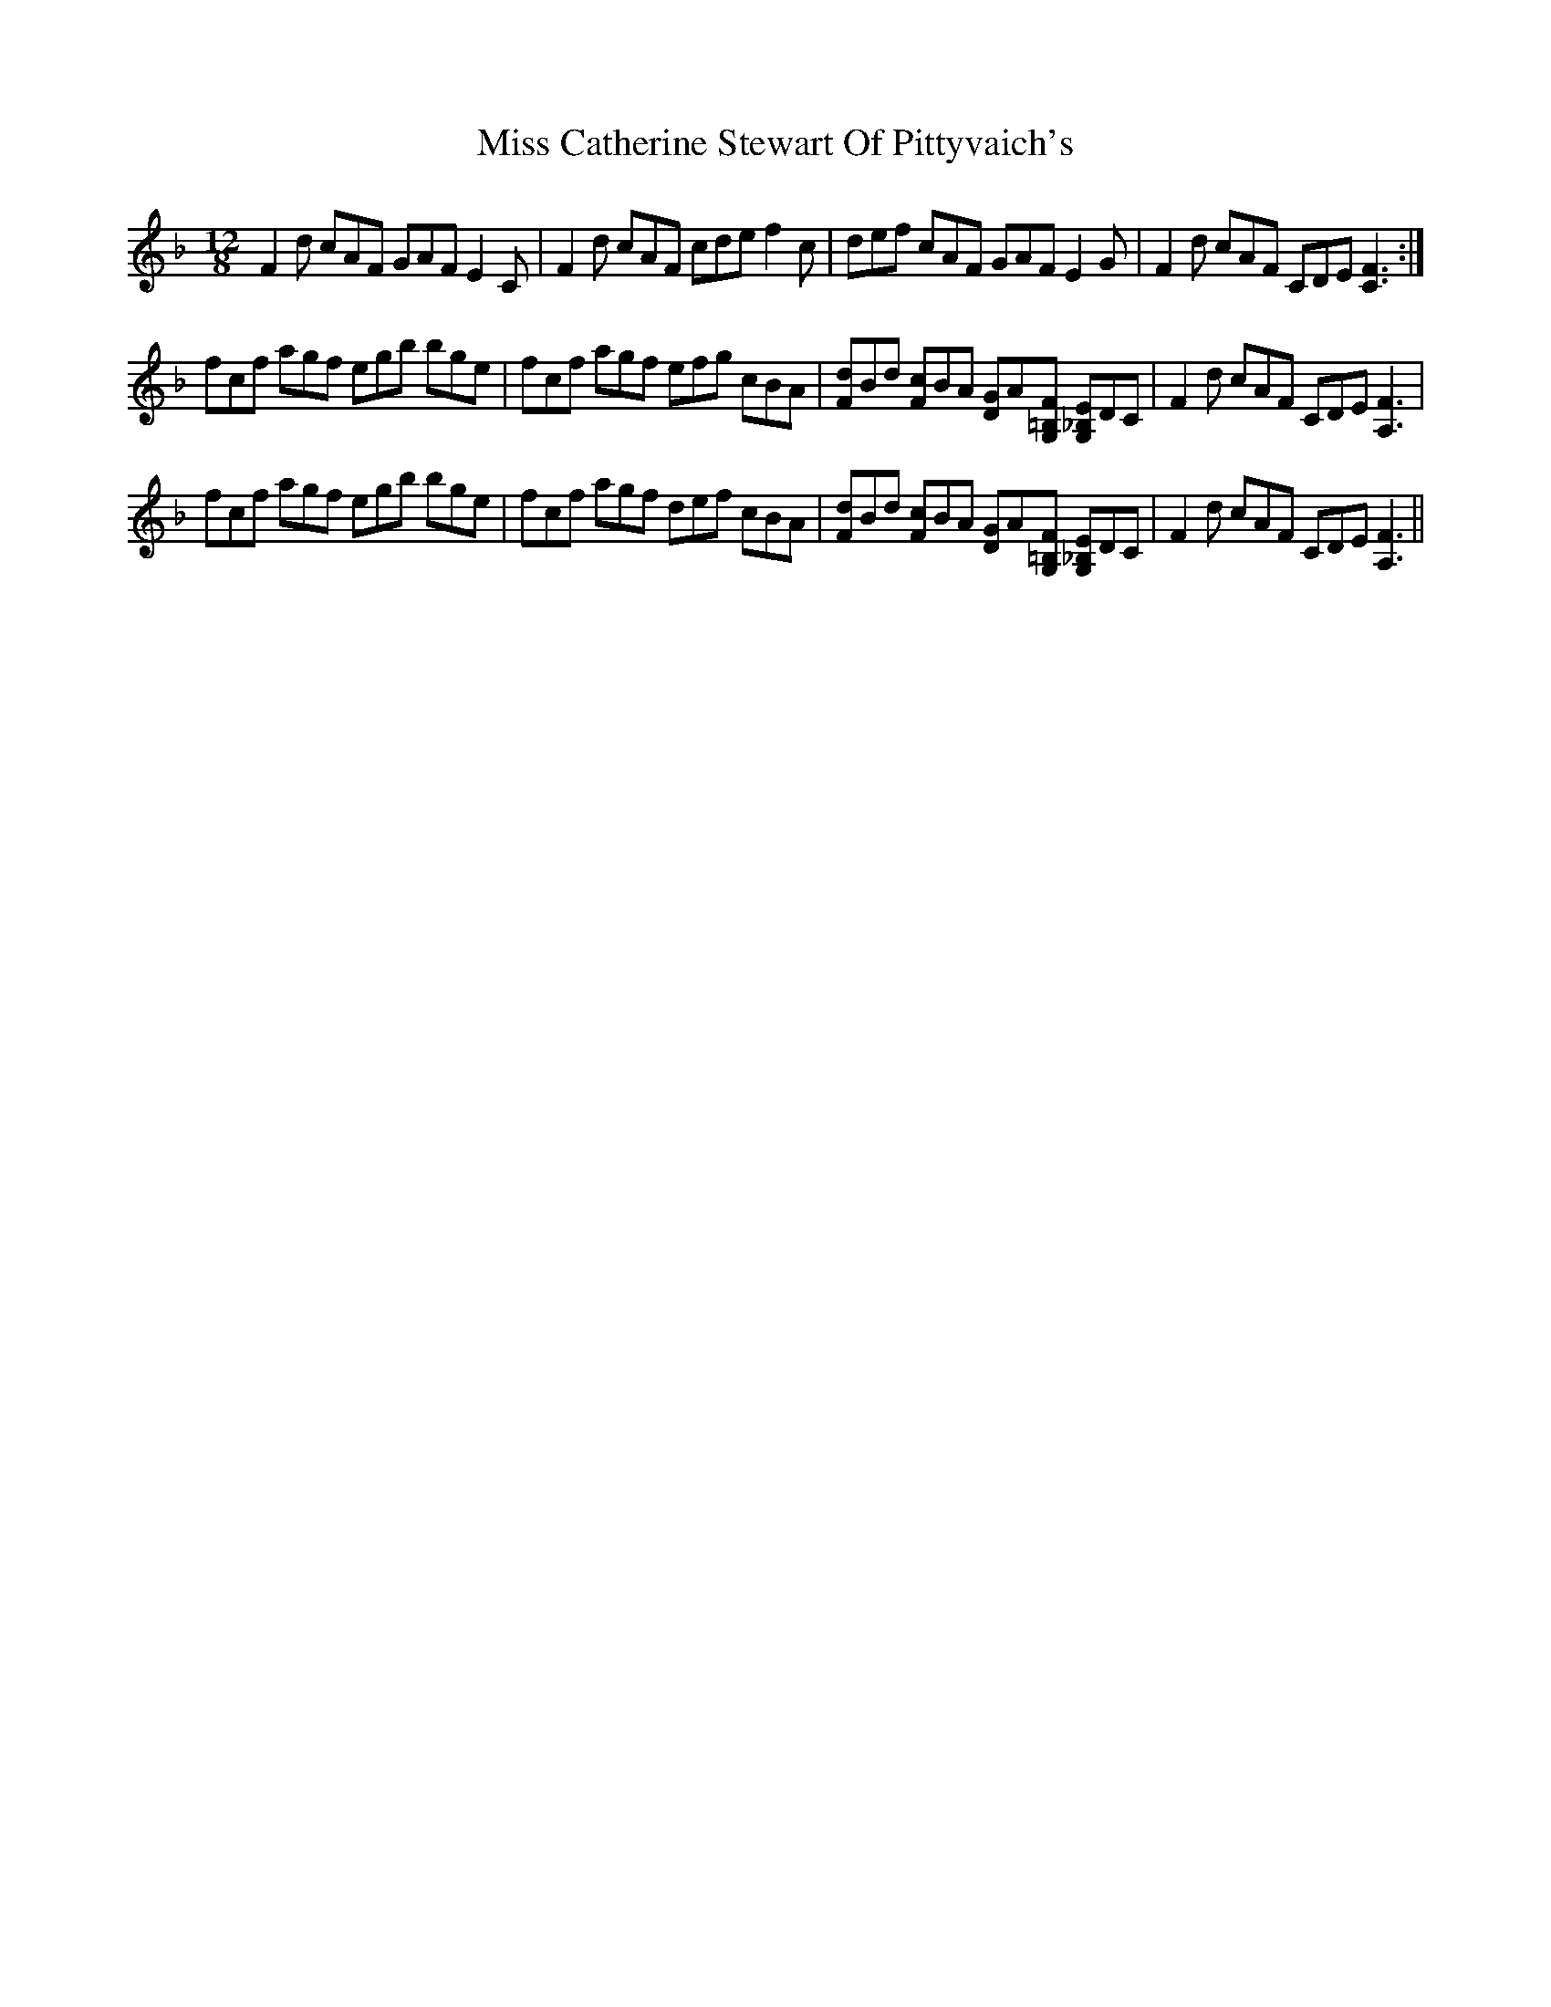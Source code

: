 X: 26958
T: Miss Catherine Stewart Of Pittyvaich's
R: slide
M: 12/8
K: Fmajor
F2d cAF GAF E2C|F2d cAF cde f2c|def cAF GAF E2G|F2d cAF CDE [F3C3]:|
fcf agf egb bge|fcf agf efg cBA|[dF]Bd [cF]BA [GD]A[F=B,G,] [E_B,G,]DC|F2d cAF CDE [F3A,3]|
fcf agf egb bge|fcf agf def cBA|[dF]Bd [cF]BA [GD]A[F=B,G,] [E_B,G,]DC|F2d cAF CDE [F3A,3]||

